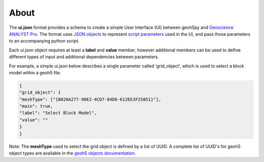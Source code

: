About
^^^^^

The **ui.json** format provides a schema to create a simple User Interface (UI) between geoh5py and `Geoscience ANALYST Pro
<http://www.mirageoscience.com/our-products/software-product/geoscience-analyst>`_. The format uses `JSON objects <https://json-schema.org/specification.html>`_ to represent `script parameters <./json_objects.rst>`_ used in the UI, and pass those parameters to an accompanying python script.

Each ui.json object requires at least a **label** and **value** member, however additional members can be used to define different types of input and additional dependencies between parameters.

For example, a simple ui.json below describes a single parameter called 'grid_object', which is used to select a block model within a geoh5 file.

.. code-block:: json

    {
    "grid_object": {
    "meshType": ["{B020A277-90E2-4CD7-84D6-612EE3F25051}"],
    "main": true,
    "label": "Select Block Model",
    "value": ""
    }
    }

Note: The **meshType** used to select the grid object is defined by a list of UUID. A complete list of UUID's for geoh5 object types are available in the `geoh5 objects documentation <../content/geoh5_format/analyst/objects.rst>`_.

